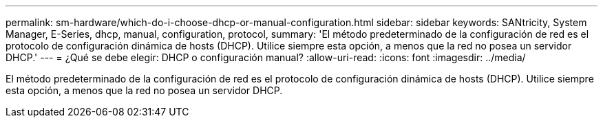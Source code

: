 ---
permalink: sm-hardware/which-do-i-choose-dhcp-or-manual-configuration.html 
sidebar: sidebar 
keywords: SANtricity, System Manager, E-Series, dhcp, manual, configuration, protocol, 
summary: 'El método predeterminado de la configuración de red es el protocolo de configuración dinámica de hosts (DHCP). Utilice siempre esta opción, a menos que la red no posea un servidor DHCP.' 
---
= ¿Qué se debe elegir: DHCP o configuración manual?
:allow-uri-read: 
:icons: font
:imagesdir: ../media/


[role="lead"]
El método predeterminado de la configuración de red es el protocolo de configuración dinámica de hosts (DHCP). Utilice siempre esta opción, a menos que la red no posea un servidor DHCP.
